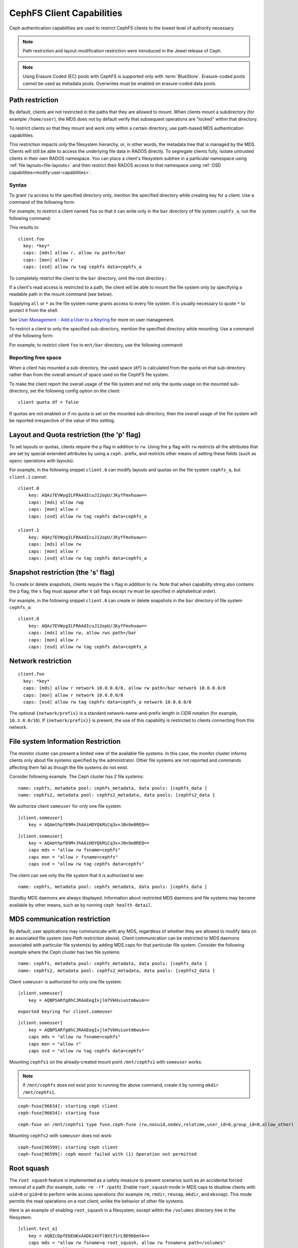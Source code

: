 ================================
CephFS Client Capabilities
================================

Ceph authentication capabilities are used to restrict CephFS clients to
the lowest level of authority necessary.

.. note:: Path restriction and layout-modification restriction were introduced
   in the Jewel release of Ceph.

.. note:: Using Erasure Coded (EC) pools with CephFS is supported only with
   :term:`BlueStore`. Erasure-coded pools cannot be used as metadata pools.
   Overwrites must be enabled on erasure-coded data pools.


Path restriction
================

By default, clients are not restricted in the paths that they are allowed to
mount. When clients mount a subdirectory (for example ``/home/user``), the MDS
does not by default verify that subsequent operations are "locked" within that
directory.

To restrict clients so that they mount and work only within a certain
directory, use path-based MDS authentication capabilities.

This restriction impacts *only* the filesystem hierarchy, or, in other words,
the metadata tree that is managed by the MDS. Clients will still be able to
access the underlying file data in RADOS directly. To segregate clients fully,
isolate untrusted clients in their own RADOS namespace. You can place a
client's filesystem subtree in a particular namespace using :ref:`file
layouts<file-layouts>` and then restrict their RADOS access to that namespace
using :ref:`OSD capabilities<modify-user-capabilities>`.


Syntax
------

To grant ``rw`` access to the specified directory only, mention the specified
directory while creating key for a client. Use a command of the following form:

.. prompt:: bash #

   ceph fs authorize <fs_name> client.<client_id> <path-in-cephfs> rw

For example, to restrict a client named ``foo`` so that it can write only in
the ``bar`` directory of file system ``cephfs_a``, run the following command:

.. prompt:: bash #

   ceph fs authorize cephfs_a client.foo / r /bar rw

This results in::

 client.foo
   key: *key*
   caps: [mds] allow r, allow rw path=/bar
   caps: [mon] allow r
   caps: [osd] allow rw tag cephfs data=cephfs_a

To completely restrict the client to the ``bar`` directory, omit the
root directory :

.. prompt:: bash #

   ceph fs authorize cephfs_a client.foo /bar rw

If a client's read access is restricted to a path, the client will be able to
mount the file system only by specifying a readable path in the mount command
(see below).

Supplying ``all`` or ``*`` as the file system name grants access to every file
system. It is usually necessary to quote ``*`` to protect it from the
shell.

See `User Management - Add a User to a Keyring`_ for more on user management.

To restrict a client to only the specified sub-directory, mention the specified
directory while mounting. Use a command of the following form: 

.. prompt:: bash #

   ceph-fuse -n client.<client_id> <mount-path> -r *directory_to_be_mounted*

For example, to restrict client ``foo`` to ``mnt/bar`` directory, use the
following command:

.. prompt:: bash #

   ceph-fuse -n client.foo mnt -r /bar

Reporting free space 
--------------------

When a client has mounted a sub-directory, the used space (``df``) is
calculated from the quota on that sub-directory rather than from the overall
amount of space used on the CephFS file system.

To make the client report the overall usage of the file system and not only the
quota usage on the mounted sub-directory, set the following config option on
the client::

    client quota df = false

If quotas are not enabled or if no quota is set on the mounted sub-directory,
then the overall usage of the file system will be reported irrespective of the
value of this setting.

.. _cephfs-layout-and-quota-restriction:

Layout and Quota restriction (the 'p' flag)
===========================================

To set layouts or quotas, clients require the ``p`` flag in addition to ``rw``.
Using the ``p`` flag with ``rw`` restricts all the attributes that are set by
special extended attributes by using a ``ceph.`` prefix, and restricts
other means of setting these fields (such as ``openc`` operations with layouts).

For example, in the following snippet ``client.0`` can modify layouts and
quotas on the file system ``cephfs_a``, but ``client.1`` cannot::

    client.0
        key: AQAz7EVWygILFRAAdIcuJ12opU/JKyfFmxhuaw==
        caps: [mds] allow rwp
        caps: [mon] allow r
        caps: [osd] allow rw tag cephfs data=cephfs_a

    client.1
        key: AQAz7EVWygILFRAAdIcuJ12opU/JKyfFmxhuaw==
        caps: [mds] allow rw
        caps: [mon] allow r
        caps: [osd] allow rw tag cephfs data=cephfs_a


Snapshot restriction (the 's' flag)
===========================================

To create or delete snapshots, clients require the ``s`` flag in addition to
``rw``. Note that when capability string also contains the ``p`` flag, the
``s`` flag must appear after it (all flags except ``rw`` must be specified in
alphabetical order).

For example, in the following snippet ``client.0`` can create or delete snapshots
in the ``bar`` directory of file system ``cephfs_a``::

    client.0
        key: AQAz7EVWygILFRAAdIcuJ12opU/JKyfFmxhuaw==
        caps: [mds] allow rw, allow rws path=/bar
        caps: [mon] allow r
        caps: [osd] allow rw tag cephfs data=cephfs_a


.. _User Management - Add a User to a Keyring: ../../rados/operations/user-management/#add-a-user-to-a-keyring

Network restriction
===================

::

 client.foo
   key: *key*
   caps: [mds] allow r network 10.0.0.0/8, allow rw path=/bar network 10.0.0.0/8
   caps: [mon] allow r network 10.0.0.0/8
   caps: [osd] allow rw tag cephfs data=cephfs_a network 10.0.0.0/8

The optional ``{network/prefix}`` is a standard network-name-and-prefix length
in CIDR notation (for example, ``10.3.0.0/16``). If ``{network/prefix}}`` is
present, the use of this capability is restricted to clients connecting from
this network.

.. _fs-authorize-multifs:

File system Information Restriction
===================================

The monitor cluster can present a limited view of the available file systems.
In this case, the monitor cluster informs clients only about file systems
specified by the administrator. Other file systems are not reported and
commands affecting them fail as though the file systems do not exist.

Consider following example. The Ceph cluster has 2 file systems:

.. prompt:: bash #

   ceph fs ls

::

    name: cephfs, metadata pool: cephfs_metadata, data pools: [cephfs_data ]
    name: cephfs2, metadata pool: cephfs2_metadata, data pools: [cephfs2_data ]

We authorize client ``someuser`` for only one file system:

.. prompt:: bash #

   ceph fs authorize cephfs client.someuser / rw

::

    [client.someuser]
        key = AQAmthpf89M+JhAAiHDYQkMiCq3x+J0n9e8REQ==

.. prompt:: bash #

   cat ceph.client.someuser.keyring

::

    [client.someuser]
        key = AQAmthpf89M+JhAAiHDYQkMiCq3x+J0n9e8REQ==
        caps mds = "allow rw fsname=cephfs"
        caps mon = "allow r fsname=cephfs"
        caps osd = "allow rw tag cephfs data=cephfs"

The client can see only the file system that it is authorized to see: 

.. prompt:: bash #

   ceph fs ls -n client.someuser -k ceph.client.someuser.keyring

::

   name: cephfs, metadata pool: cephfs_metadata, data pools: [cephfs_data ]

Standby MDS daemons are always displayed. Information about restricted MDS
daemons and file systems may become available by other means, such as by
running ``ceph health detail``.

MDS communication restriction
=============================

By default, user applications may communicate with any MDS, regardless of
whether they are allowed to modify data on an associated file system (see `Path
restriction` above). Client communication can be restricted to MDS daemons
associated with particular file system(s) by adding MDS caps for that
particular file system. Consider the following example where the Ceph cluster
has two file systems:

.. prompt:: bash #

   ceph fs ls

::

    name: cephfs, metadata pool: cephfs_metadata, data pools: [cephfs_data ]
    name: cephfs2, metadata pool: cephfs2_metadata, data pools: [cephfs2_data ]

Client ``someuser`` is authorized for only one file system:

.. prompt:: bash #

   ceph fs authorize cephfs client.someuser / rw

::

    [client.someuser]
        key = AQBPSARfg8hCJRAAEegIxjlm7VkHuiuntm6wsA==

.. prompt:: bash #

   ceph auth get client.someuser > ceph.client.someuser.keyring

::

    exported keyring for client.someuser

.. prompt:: bash #

   cat ceph.client.someuser.keyring

::

    [client.someuser]
        key = AQBPSARfg8hCJRAAEegIxjlm7VkHuiuntm6wsA==
        caps mds = "allow rw fsname=cephfs"
        caps mon = "allow r"
        caps osd = "allow rw tag cephfs data=cephfs"

Mounting ``cephfs1`` on the already-created mount point  ``/mnt/cephfs1``  with
``someuser`` works:

.. prompt:: bash #

   sudo ceph-fuse /mnt/cephfs1 -n client.someuser -k ceph.client.someuser.keyring --client-fs=cephfs

.. note:: If ``/mnt/cephfs`` does not exist prior to running the above command,
   create it by running ``mkdir /mnt/cephfs1``.

::

    ceph-fuse[96634]: starting ceph client
    ceph-fuse[96634]: starting fuse

.. prompt:: bash #

   mount | grep ceph-fuse

::

    ceph-fuse on /mnt/cephfs1 type fuse.ceph-fuse (rw,nosuid,nodev,relatime,user_id=0,group_id=0,allow_other)

Mounting ``cephfs2`` with ``someuser`` does not work:

.. prompt:: bash #

   sudo ceph-fuse /mnt/cephfs2 -n client.someuser -k ceph.client.someuser.keyring --client-fs=cephfs2

::

   ceph-fuse[96599]: starting ceph client
   ceph-fuse[96599]: ceph mount failed with (1) Operation not permitted

Root squash
===========

The ``root squash`` feature is implemented as a safety measure to prevent
scenarios such as an accidental forced removal of a path (for example, ``sudo
rm -rf /path``). Enable ``root_squash`` mode in MDS caps to disallow clients
with ``uid=0`` or ``gid=0`` to perform write access operations (for example
``rm``, ``rmdir``, ``rmsnap``, ``mkdir``, and ``mksnap``). This mode permits
the read operations on a root client, unlike the behavior of other file
systems.

Here is an example of enabling ``root_squash`` in a filesystem, except within
the ``/volumes`` directory tree in the filesystem:

.. prompt:: bash #

   ceph fs authorize a client.test_a / rw root_squash /volumes rw
   ceph auth get client.test_a

::

    [client.test_a]
	key = AQBZcDpfEbEUKxAADk14VflBXt71rL9D966mYA==
	caps mds = "allow rw fsname=a root_squash, allow rw fsname=a path=/volumes"
	caps mon = "allow r fsname=a"
	caps osd = "allow rw tag cephfs data=a"

Updating Capabilities using ``fs authorize``
============================================

Beginning with the Reef release of Ceph, ``fs authorize`` can be used to add
new caps to an existing client (for another CephFS or another path in the same
file system).

The following example demonstrates the behavior that results from running the command ``ceph fs authorize a client.x / rw`` twice.

#. Create a new client:

   .. prompt:: bash #

      ceph fs authorize a client.x / rw

   ::

      [client.x]
          key = AQAOtSVk9WWtIhAAJ3gSpsjwfIQ0gQ6vfSx/0w==

#. Get the client capabilities: 

   .. prompt:: bash #

      ceph auth get client.x

   ::

      [client.x]
            key = AQAOtSVk9WWtIhAAJ3gSpsjwfIQ0gQ6vfSx/0w==
            caps mds = "allow rw fsname=a"
            caps mon = "allow r fsname=a"
            caps osd = "allow rw tag cephfs data=a"

#. Previously, running ``fs authorize a client.x / rw`` a second time printed
   an error message. In the Reef release and in later releases, this command
   prints a message reporting that the capabilities did not get updated:

   .. prompt:: bash #

      ./bin/ceph fs authorize a client.x / rw

   ::

       no update for caps of client.x

Adding New Caps Using ``fs authorize``
--------------------------------------

Add capabilities for another path in same CephFS:

.. prompt:: bash #

   ceph fs authorize a client.x /dir1 rw

::

    updated caps for client.x

.. prompt:: bash #

   ceph auth get client.x

::

   [client.x]
           key = AQAOtSVk9WWtIhAAJ3gSpsjwfIQ0gQ6vfSx/0w==
           caps mds = "allow r fsname=a, allow rw fsname=a path=some/dir"
           caps mon = "allow r fsname=a"
           caps osd = "allow rw tag cephfs data=a"

Add capabilities for another CephFS on the Ceph cluster:

.. prompt:: bash #

   ceph fs authorize b client.x / rw

::

    updated caps for client.x

.. prompt:: bash #

   ceph auth get client.x

::

   [client.x]
           key = AQD6tiVk0uJdARAABMaQuLRotxTi3Qdj47FkBA==
           caps mds = "allow rw fsname=a, allow rw fsname=b"
           caps mon = "allow r fsname=a, allow r fsname=b"
           caps osd = "allow rw tag cephfs data=a, allow rw tag cephfs data=b"

Changing rw permissions in caps
-------------------------------

Capabilities can be modified by running ``fs authorize`` only in the case when
read/write permissions must be changed. This is because the command ``fs
authorize`` becomes ambiguous. For example, a user runs ``fs authorize cephfs1
client.x /dir1 rw`` to create a client and then runs ``fs authorize cephfs1
client.x /dir2 rw`` (notice that ``/dir1`` has been changed to ``/dir2``).
Running the second command could be interpreted to change ``/dir1`` to
``/dir2`` with current capabilities or could be interpreted to authorize the
client with a new capability for the path ``/dir2``. As shown previously, the
second interpretation is chosen and it is therefore impossible to update a part
of the capabilities granted except ``rw`` permissions. The following shows how
read/write permissions for ``client.x`` can be changed:

.. prompt:: bash #

   ceph fs authorize a client.x / r
    [client.x]
        key = AQBBKjBkIFhBDBAA6q5PmDDWaZtYjd+jafeVUQ==

.. prompt:: bash #

   ceph auth get client.x

::

    [client.x]
            key = AQBBKjBkIFhBDBAA6q5PmDDWaZtYjd+jafeVUQ==
            caps mds = "allow r fsname=a"
            caps mon = "allow r fsname=a"
            caps osd = "allow r tag cephfs data=a"

``fs authorize`` never deducts any part of caps
-----------------------------------------------
Capabilities that have been issued to a client can not be removed by running
``fs authorize`` again. For example, if a client capability has ``root_squash``
applied on a certain CephFS, running ``fs authorize`` again for the same CephFS
but without ``root_squash`` will not lead to any update and the client caps will
remain unchanged:

.. prompt:: bash #

   ceph fs authorize a client.x / rw root_squash
   
::

    [client.x]
            key = AQD61CVkcA1QCRAAd0XYqPbHvcc+lpUAuc6Vcw==

.. prompt:: bash #

   ceph auth get client.x

::

    [client.x]
            key = AQD61CVkcA1QCRAAd0XYqPbHvcc+lpUAuc6Vcw==
            caps mds = "allow rw fsname=a root_squash"
            caps mon = "allow r fsname=a"
            caps osd = "allow rw tag cephfs data=a"

.. prompt:: bash #

   ceph fs authorize a client.x / rw

::

    [client.x]
            key = AQD61CVkcA1QCRAAd0XYqPbHvcc+lpUAuc6Vcw==
    no update was performed for caps of client.x. caps of client.x remains unchanged.

If a client already has a capability for file-system name ``a`` and path
``dir1``, running ``fs authorize`` again for FS name ``a`` but path ``dir2``,
instead of modifying the capabilities client already holds, a new cap for
``dir2`` will be granted:

.. prompt:: bash #

   ceph fs authorize a client.x /dir1 rw
   ceph auth get client.x

::

    [client.x]
            key = AQC1tyVknMt+JxAAp0pVnbZGbSr/nJrmkMNKqA==
            caps mds = "allow rw fsname=a path=/dir1"
            caps mon = "allow r fsname=a"
            caps osd = "allow rw tag cephfs data=a"

.. prompt:: bash #
   
   ceph fs authorize a client.x /dir2 rw

::

    updated caps for client.x

.. prompt:: bash #

   ceph auth get client.x

::

    [client.x]
            key = AQC1tyVknMt+JxAAp0pVnbZGbSr/nJrmkMNKqA==
            caps mds = "allow rw fsname=a path=dir1, allow rw fsname=a path=dir2"
            caps mon = "allow r fsname=a"
            caps osd = "allow rw tag cephfs data=a"

